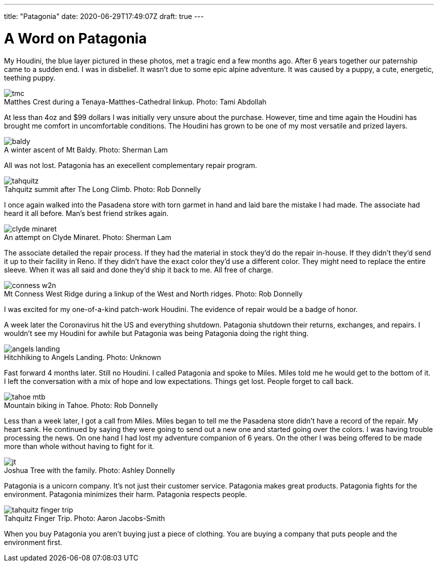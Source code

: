 ---
title: "Patagonia"
date: 2020-06-29T17:49:07Z
draft: true
---

= A Word on Patagonia
:figure-caption!:

My Houdini, the blue layer pictured in these photos, met a tragic end a few months ago.
After 6 years together our paternship came to a sudden end.
I was in disbelief.
It wasn't due to some epic alpine adventure.
It was caused by a puppy, a cute, energetic, teething puppy.

.Matthes Crest during a Tenaya-Matthes-Cathedral linkup. Photo: Tami Abdollah
image::/images/houdini/tmc.jpg[]

At less than 4oz and $99 dollars I was initially very unsure about the purchase.
However, time and time again the Houdini has brought me comfort in uncomfortable conditions.
The Houdini has grown to be one of my most versatile and prized layers.

.A winter ascent of Mt Baldy. Photo: Sherman Lam
image::/images/houdini/baldy.jpg[]

All was not lost.
Patagonia has an execellent complementary repair program.

.Tahquitz summit after The Long Climb. Photo: Rob Donnelly
image::/images/houdini/tahquitz.jpg[]

I once again walked into the Pasadena store with torn garmet in hand and laid bare the mistake I had made.
The associate had heard it all before.
Man's best friend strikes again.

.An attempt on Clyde Minaret. Photo: Sherman Lam
image::/images/houdini/clyde-minaret.jpg[]

The associate detailed the repair process.
If they had the material in stock they'd do the repair in-house.
If they didn't they'd send it up to their facility in Reno.
If they didn't have the exact color they'd use a different color.
They might need to replace the entire sleeve.
When it was all said and done they'd ship it back to me.
All free of charge.

.Mt Conness West Ridge during a linkup of the West and North ridges. Photo: Rob Donnelly
image::/images/houdini/conness-w2n.jpg[]

I was excited for my one-of-a-kind patch-work Houdini.
The evidence of repair would be a badge of honor.

A week later the Coronavirus hit the US and everything shutdown.
Patagonia shutdown their returns, exchanges, and repairs.
I wouldn't see my Houdini for awhile but Patagonia was being Patagonia doing the right thing.

.Hitchhiking to Angels Landing. Photo: Unknown
image::/images/houdini/angels-landing.jpg[]

Fast forward 4 months later.
Still no Houdini.
I called Patagonia and spoke to Miles.
Miles told me he would get to the bottom of it.
I left the conversation with a mix of hope and low expectations.
Things get lost.
People forget to call back.

.Mountain biking in Tahoe. Photo: Rob Donnelly
image::/images/houdini/tahoe-mtb.jpg[]

Less than a week later, I got a call from Miles.
Miles began to tell me the Pasadena store didn't have a record of the repair.
My heart sank.
He continued by saying they were going to send out a new one and started going over the colors.
I was having trouble processing the news.
On one hand I had lost my adventure companion of 6 years.
On the other I was being offered to be made more than whole without having to fight for it.

.Joshua Tree with the family. Photo: Ashley Donnelly
image::/images/houdini/jt.jpg[]

Patagonia is a unicorn company.
It's not just their customer service.
Patagonia makes great products.
Patagonia fights for the environment.
Patagonia minimizes their harm.
Patagonia respects people.

.Tahquitz Finger Trip. Photo: Aaron Jacobs-Smith
image::/images/houdini/tahquitz-finger-trip.jpg[]

When you buy Patagonia you aren't buying just a piece of clothing.
You are buying a company that puts people and the environment first.
